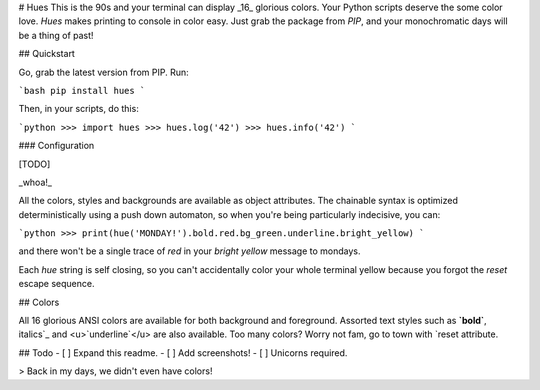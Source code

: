 # Hues
This is the 90s and your terminal can display _16_ glorious colors. Your Python scripts deserve the some color love. `Hues` makes printing to console in color easy. Just grab the package from `PIP`, and your monochromatic days will be a thing of past!


## Quickstart

Go, grab the latest version from PIP. Run:

```bash
pip install hues
```

Then, in your scripts, do this:

```python
>>> import hues
>>> hues.log('42')
>>> hues.info('42')
```

### Configuration

[TODO]

_whoa!_

All the colors, styles and backgrounds are available as object attributes. The chainable syntax is optimized deterministically using a push down automaton, so when you're being particularly indecisive, you can:

```python
>>> print(hue('MONDAY!').bold.red.bg_green.underline.bright_yellow)
```

and there won't be a single trace of `red` in your `bright yellow` message to mondays.

Each `hue` string is self closing, so you can't accidentally color your whole terminal yellow because you forgot the `reset` escape sequence.


## Colors

All 16 glorious ANSI colors are available for both background and foreground. Assorted text styles such as **`bold`**, _`italics`_ and <u>`underline`</u> are also available. Too many colors? Worry not fam, go to town with `reset` attribute.


## Todo
- [ ] Expand this readme.
- [ ] Add screenshots!
- [ ] Unicorns required.

> Back in my days, we didn't even have colors!


